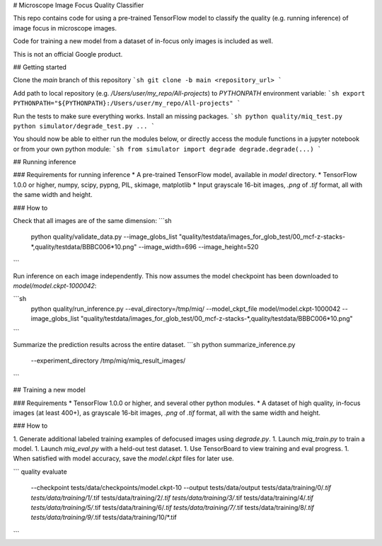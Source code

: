 # Microscope Image Focus Quality Classifier

This repo contains code for using a pre-trained TensorFlow model to classify the
quality (e.g. running inference) of image focus in microscope images.

Code for training a new model from a dataset of in-focus only images is included
as well.

This is not an official Google product.

## Getting started

Clone the `main` branch of this repository
```sh
git clone -b main <repository_url>
```

Add path to local repository (e.g. `/Users/user/my_repo/All-projects`)
to `PYTHONPATH` environment variable:
```sh
export PYTHONPATH="${PYTHONPATH}:/Users/user/my_repo/All-projects"
```

Run the tests to make sure everything works. Install an missing packages.
```sh
python quality/miq_test.py
python simulator/degrade_test.py
...
```

You should now be able to either run the modules below, or directly access the
module functions in a jupyter notebook or from your own python module:
```sh
from simulator import degrade
degrade.degrade(...)
```

## Running inference

### Requirements for running inference
* A pre-trained TensorFlow model, available in `model` directory.
* TensorFlow 1.0.0 or higher, numpy, scipy, pypng, PIL, skimage, matplotlib
* Input grayscale 16-bit images, `.png` of `.tif` format, all with the same
width and height.

### How to

Check that all images are of the same dimension:
```sh
  python quality/validate_data.py --image_globs_list "quality/testdata/images_for_glob_test/00_mcf-z-stacks-*,quality/testdata/BBBC006*10.png" --image_width=696 --image_height=520
```

Run inference on each image independently.
This now assumes the model checkpoint has been downloaded to
`model/model.ckpt-1000042`:

```sh
  python quality/run_inference.py --eval_directory=/tmp/miq/ --model_ckpt_file model/model.ckpt-1000042 --image_globs_list "quality/testdata/images_for_glob_test/00_mcf-z-stacks-*,quality/testdata/BBBC006*10.png"
```

Summarize the prediction results across the entire dataset.
```sh
python summarize_inference.py
     --experiment_directory /tmp/miq/miq_result_images/
```

## Training a new model

### Requirements
* TensorFlow 1.0.0 or higher, and several other python modules.
* A dataset of high quality, in-focus images (at least 400+), as grayscale 16-bit
images, `.png` of `.tif` format, all with the same width and height.

### How to

1. Generate additional labeled training examples of defocused images using `degrade.py`.
1. Launch `miq_train.py` to train a model.
1. Launch `miq_eval.py` with a held-out test dataset.
1. Use TensorBoard to view training and eval progress.
1. When satisfied with model accuracy, save the `model.ckpt` files for later use.


```
quality evaluate \
	--checkpoint tests/data/checkpoints/model.ckpt-10 \
	--output tests/data/output \
	tests/data/training/0/*.tif \
	tests/data/training/1/*.tif \
	tests/data/training/2/*.tif \
	tests/data/training/3/*.tif \
	tests/data/training/4/*.tif \
	tests/data/training/5/*.tif \
	tests/data/training/6/*.tif \
	tests/data/training/7/*.tif \
	tests/data/training/8/*.tif \
	tests/data/training/9/*.tif \
	tests/data/training/10/*.tif
```